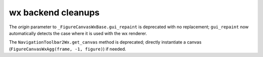 wx backend cleanups
~~~~~~~~~~~~~~~~~~~
The *origin* parameter to ``_FigureCanvasWxBase.gui_repaint`` is deprecated
with no replacement; ``gui_repaint`` now automatically detects the case where
it is used with the wx renderer.

The ``NavigationToolbar2Wx.get_canvas`` method is deprecated; directly
instantiate a canvas (``FigureCanvasWxAgg(frame, -1, figure)``) if needed.
